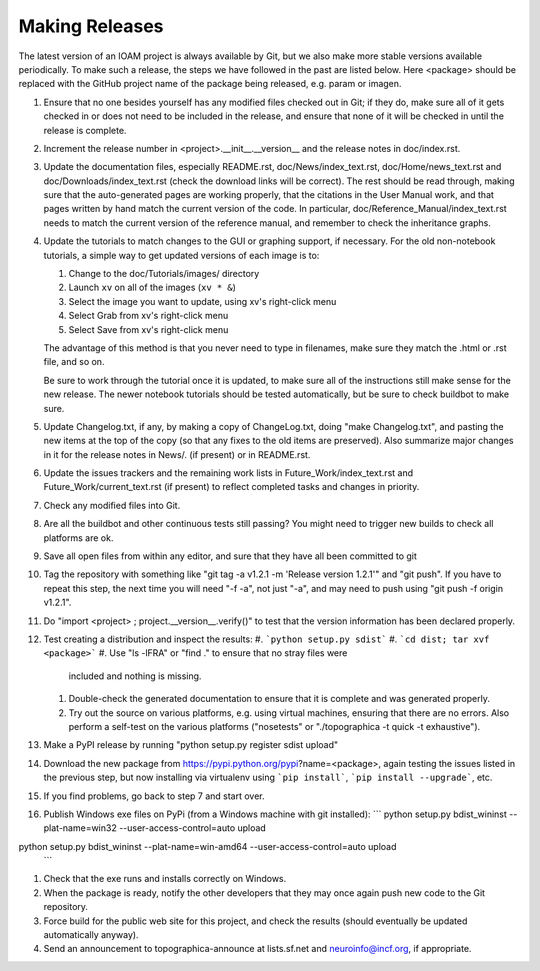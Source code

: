 ***************
Making Releases
***************

The latest version of an IOAM project is always available by Git, but
we also make more stable versions available periodically. To make such
a release, the steps we have followed in the past are listed below.
Here <package> should be replaced with the GitHub project name of the
package being released, e.g. param or imagen.

#. Ensure that no one besides yourself has any modified files
   checked out in Git; if they do, make sure all of it gets checked
   in or does not need to be included in the release, and ensure
   that none of it will be checked in until the release is complete.
#. Increment the release number in <project>.__init__.__version__
   and the release notes in doc/index.rst.
#. Update the documentation files, especially README.rst,
   doc/News/index\_text.rst, doc/Home/news\_text.rst and
   doc/Downloads/index\_text.rst (check the download links will be
   correct). The rest should be read through, making sure that the
   auto-generated pages are working properly, that the citations in
   the User Manual work, and that pages written by hand match the
   current version of the code. In particular,
   doc/Reference\_Manual/index\_text.rst needs to match the current
   version of the reference manual, and remember to check the
   inheritance graphs.
#. Update the tutorials to match changes to the GUI or graphing
   support, if necessary. For the old non-notebook tutorials, a
   simple way to get updated versions of each image is to:

   #. Change to the doc/Tutorials/images/ directory
   #. Launch ``xv`` on all of the images (``xv * &``)
   #. Select the image you want to update, using xv's right-click
      menu
   #. Select Grab from xv's right-click menu
   #. Select Save from xv's right-click menu

   The advantage of this method is that you never need to type in
   filenames, make sure they match the .html or .rst file, and so
   on.

   Be sure to work through the tutorial once it is updated, to make
   sure all of the instructions still make sense for the new
   release.  The newer notebook tutorials should be tested
   automatically, but be sure to check buildbot to make sure.

#. Update Changelog.txt, if any, by making a copy of ChangeLog.txt, doing
   "make Changelog.txt", and pasting the new items at the top of the
   copy (so that any fixes to the old items are preserved). Also
   summarize major changes in it for the release notes in News/.
   (if present) or in README.rst.
#. Update the issues trackers and the remaining work lists in
   Future\_Work/index\_text.rst and Future\_Work/current\_text.rst
   (if present) to reflect completed tasks and changes in priority.
#. Check any modified files into Git.
#. Are all the buildbot and other continuous tests still passing? You
   might need to trigger new builds to check all platforms are ok.
#. Save all open files from within any editor, and sure that they 
   have all been committed to git
#. Tag the repository with something like 
   "git tag -a v1.2.1 -m 'Release version 1.2.1'" and
   "git push".  If you have to repeat this step, the next time you
   will need "-f -a", not just "-a", and may need to push using
   "git push -f origin v1.2.1".
#. Do "import <project> ; project.__version__.verify()" to test
   that the version information has been declared properly.
#. Test creating a distribution and inspect the results:
   #. ```python setup.py sdist```
   #. ```cd dist; tar xvf <package>```
   #. Use "ls -lFRA" or "find ." to ensure that no stray files were
      included and nothing is missing.
   #. Double-check the generated documentation to ensure that it is
      complete and was generated properly.
   #. Try out the source on various platforms, e.g. using virtual
      machines, ensuring that there are no errors. Also perform a
      self-test on the various platforms ("nosetests" or
      "./topographica -t quick -t exhaustive").
#. Make a PyPI release by running "python setup.py register sdist upload"
#. Download the new package from https://pypi.python.org/pypi?name=<package>,
   again testing the issues listed in the previous step, but now
   installing via virtualenv using ```pip install```, ```pip install
   --upgrade```, etc.
#. If you find problems, go back to step 7 and start over.
#. Publish Windows exe files on PyPi (from a Windows machine with git
   installed): 
   ```
   python setup.py bdist_wininst --plat-name=win32 --user-access-control=auto upload
python setup.py bdist_wininst --plat-name=win-amd64 --user-access-control=auto upload
   ```
#. Check that the exe runs and installs correctly on Windows.
#. When the package is ready, notify the other developers that they
   may once again push new code to the Git repository.
#. Force build for the public web site for this project, and check
   the results (should eventually be updated automatically anyway). 
#. Send an announcement to topographica-announce at lists.sf.net and
   neuroinfo@incf.org, if appropriate.
